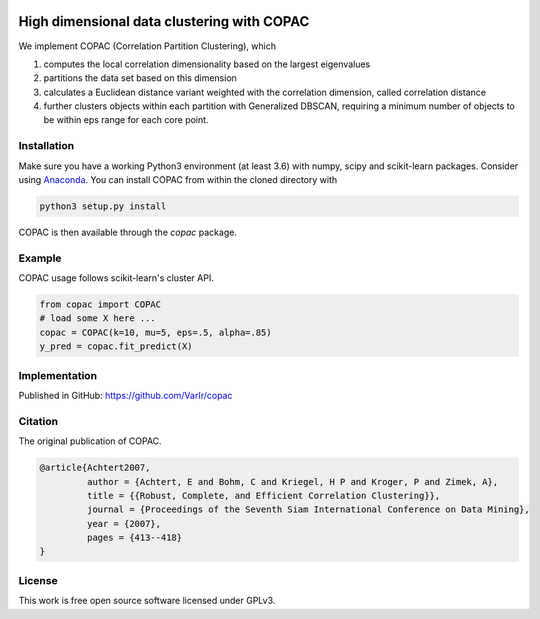 .. image:: https://travis-ci.com/VarIr/copac.svg?token=Pv7ns6A7X34baaBVUTz8&branch=master
    :target: https://travis-ci.com/VarIr/copac
.. image:: https://zenodo.org/badge/106809618.svg
   :target: https://zenodo.org/badge/latestdoi/106809618



High dimensional data clustering with COPAC
===========================================

We implement COPAC (Correlation Partition Clustering), which

#. computes the local correlation dimensionality based on the largest eigenvalues
#. partitions the data set based on this dimension
#. calculates a Euclidean distance variant weighted with the correlation dimension, called correlation distance
#. further clusters objects within each partition with Generalized DBSCAN, requiring a minimum number of objects to be within eps range for each core point.


Installation
------------

Make sure you have a working Python3 environment (at least 3.6) with
numpy, scipy and scikit-learn packages. Consider using 
`Anaconda <https://www.anaconda.com/download/#linux>`_.
You can install COPAC from within the cloned directory with

.. code-block:: bash

  python3 setup.py install

COPAC is then available through the `copac` package.

Example
-------

COPAC usage follows scikit-learn's cluster API.

.. code-block:: python

  from copac import COPAC
  # load some X here ...
  copac = COPAC(k=10, mu=5, eps=.5, alpha=.85)
  y_pred = copac.fit_predict(X)


Implementation
--------------
Published in GitHub:
https://github.com/VarIr/copac

Citation
--------

The original publication of COPAC.

.. code-block:: text

    @article{Achtert2007,
             author = {Achtert, E and Bohm, C and Kriegel, H P and Kroger, P and Zimek, A},
             title = {{Robust, Complete, and Efficient Correlation Clustering}},
             journal = {Proceedings of the Seventh Siam International Conference on Data Mining},
             year = {2007},
             pages = {413--418}
    }


License
-------
This work is free open source software licensed under GPLv3.
